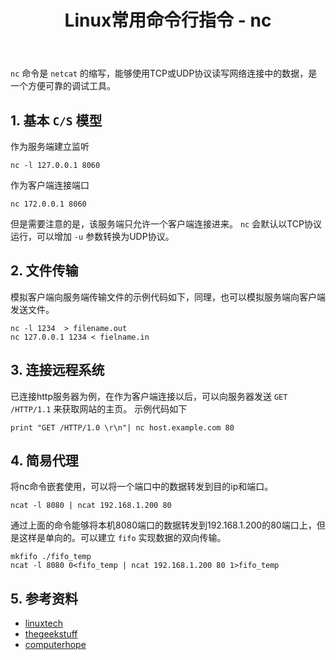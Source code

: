 #+BEGIN_COMMENT
.. title: Linux常用命令行指令 - nc
.. slug: linux-command-examples-nc
.. date: 2018-03-24 10:01:10 UTC+08:00
.. tags: linux
.. category: 
.. link: 
.. description: 
.. type: text
#+END_COMMENT

#+TITLE:Linux常用命令行指令 - nc

~nc~ 命令是 =netcat= 的缩写，能够使用TCP或UDP协议读写网络连接中的数据，是一个方便可靠的调试工具。

** 1. 基本 =C/S= 模型
作为服务端建立监听
#+BEGIN_SRC shell
nc -l 127.0.0.1 8060
#+END_SRC
作为客户端连接端口
#+BEGIN_SRC shell
nc 172.0.0.1 8060
#+END_SRC
但是需要注意的是，该服务端只允许一个客户端连接进来。
~nc~ 会默认以TCP协议运行，可以增加 =-u= 参数转换为UDP协议。

** 2. 文件传输
模拟客户端向服务端传输文件的示例代码如下，同理，也可以模拟服务端向客户端发送文件。
#+BEGIN_SRC shell
nc -l 1234  > filename.out
nc 127.0.0.1 1234 < fielname.in
#+END_SRC

** 3. 连接远程系统
已连接http服务器为例，在作为客户端连接以后，可以向服务器发送 =GET /HTTP/1.1= 来获取网站的主页。
示例代码如下
#+BEGIN_SRC shell
print "GET /HTTP/1.0 \r\n"| nc host.example.com 80
#+END_SRC

** 4. 简易代理
将nc命令嵌套使用，可以将一个端口中的数据转发到目的ip和端口。
#+BEGIN_SRC shell
ncat -l 8080 | ncat 192.168.1.200 80
#+END_SRC
通过上面的命令能够将本机8080端口的数据转发到192.168.1.200的80端口上，但是这样是单向的。可以建立 =fifo= 实现数据的双向传输。
#+BEGIN_SRC shell
mkfifo ./fifo_temp
ncat -l 8080 0<fifo_temp | ncat 192.168.1.200 80 1>fifo_temp
#+END_SRC

** 5. 参考资料
- [[https://www.linuxtechi.com/nc-ncat-command-examples-linux-systems/][linuxtech]]
- [[https://www.thegeekstuff.com/2012/04/nc-command-examples/?utm_source%3Dfeedburner][thegeekstuff]]
- [[https://www.computerhope.com/unix/nc.htm][computerhope]]


